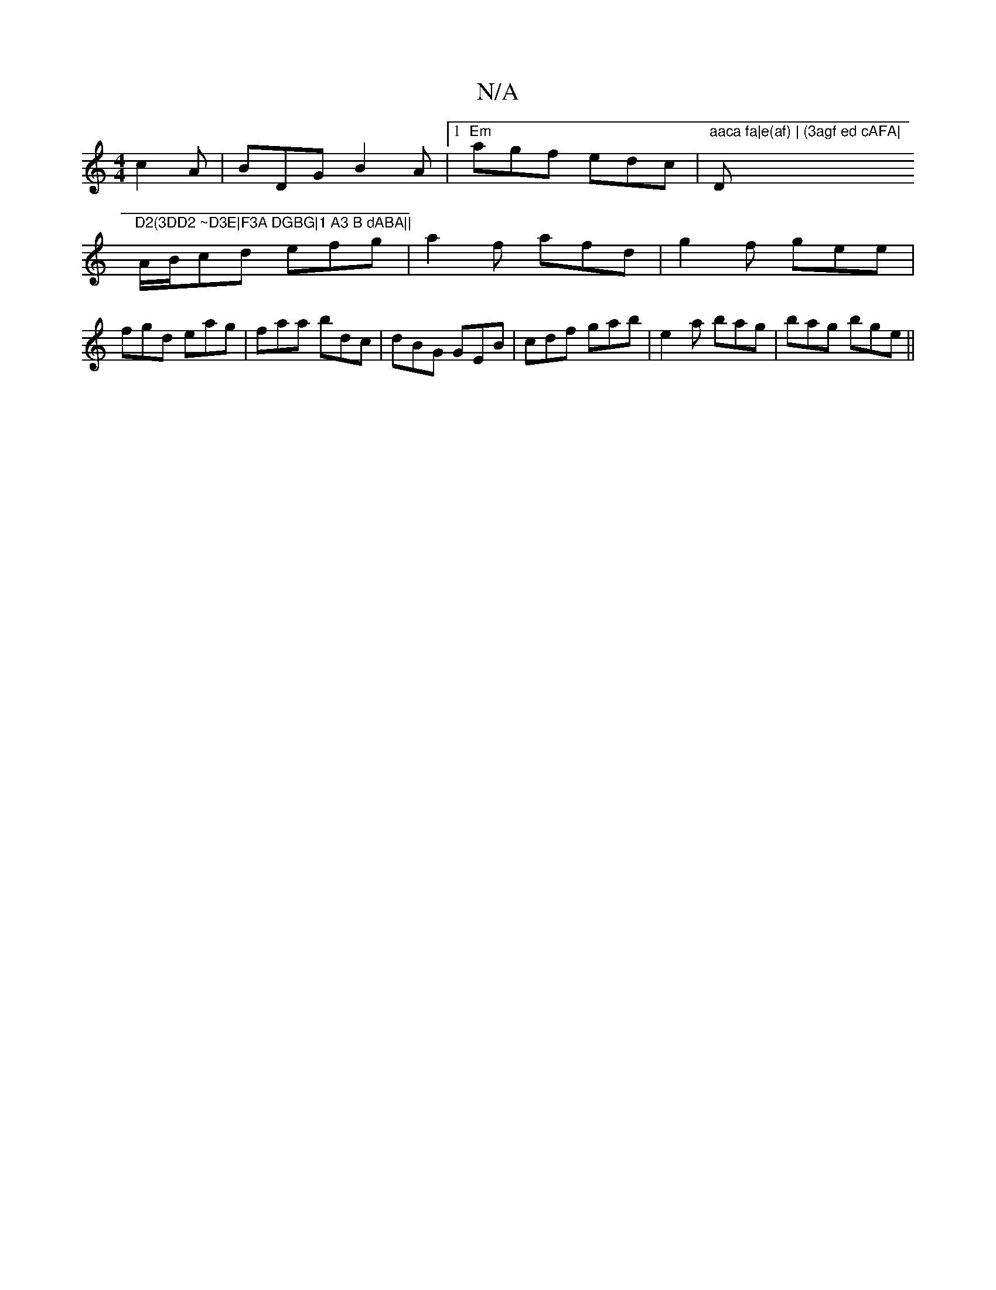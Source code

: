 X:1
T:N/A
M:4/4
R:N/A
K:Cmajor
c2 A|BDG B2A|1 "Em"agf edc |"aaca fa|e(af) | (3agf ed cAFA|"D"D2(3DD2 ~D3E|F3A DGBG|1 A3 B dABA||
A/B/cd efg|a2 f afd|g2 f gee|fgd eag|faa bdc|dBG GEB|cdf gab|e2a bag|bag bge||

af~f2 ffef|g2d2d2a2|gb